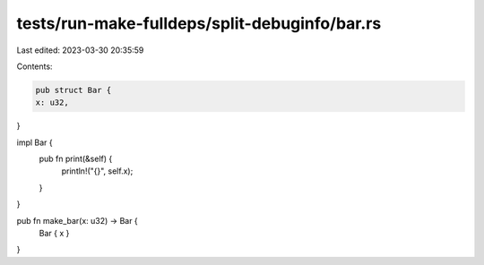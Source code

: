 tests/run-make-fulldeps/split-debuginfo/bar.rs
==============================================

Last edited: 2023-03-30 20:35:59

Contents:

.. code-block:: rs

    pub struct Bar {
    x: u32,
}

impl Bar {
    pub fn print(&self) {
        println!("{}", self.x);
    }
}

pub fn make_bar(x: u32) -> Bar {
    Bar { x }
}


